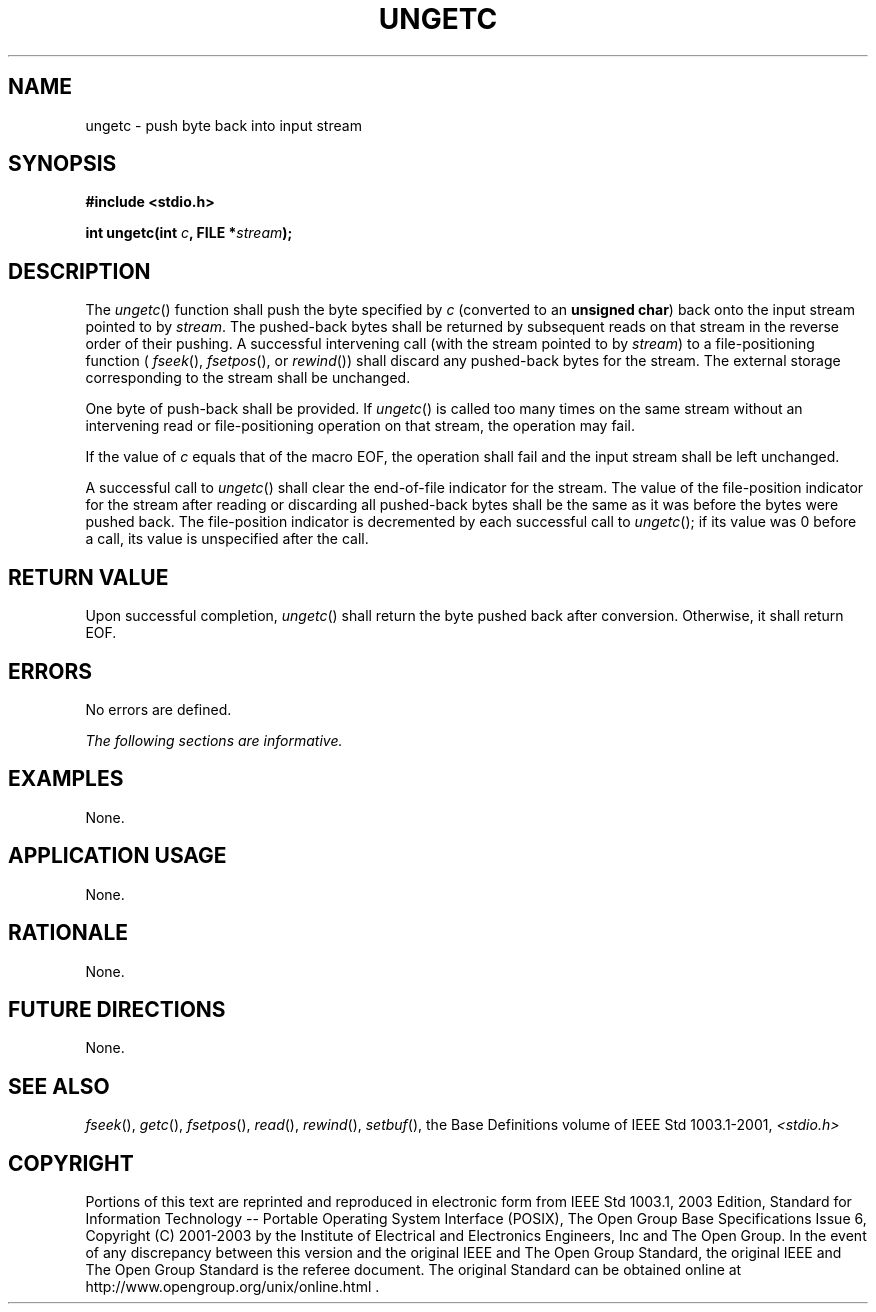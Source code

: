 .\" Copyright (c) 2001-2003 The Open Group, All Rights Reserved 
.TH "UNGETC" 3 2003 "IEEE/The Open Group" "POSIX Programmer's Manual"
.\" ungetc 
.SH NAME
ungetc \- push byte back into input stream
.SH SYNOPSIS
.LP
\fB#include <stdio.h>
.br
.sp
int ungetc(int\fP \fIc\fP\fB, FILE *\fP\fIstream\fP\fB);
.br
\fP
.SH DESCRIPTION
.LP
The \fIungetc\fP() function shall push the byte specified by \fIc\fP
(converted to an \fBunsigned char\fP) back onto the
input stream pointed to by \fIstream\fP. The pushed-back bytes shall
be returned by subsequent reads on that stream in the reverse
order of their pushing. A successful intervening call (with the stream
pointed to by \fIstream\fP) to a file-positioning function
( \fIfseek\fP(), \fIfsetpos\fP(), or \fIrewind\fP()) shall discard
any pushed-back bytes for the stream. The external storage
corresponding to the stream shall be unchanged.
.LP
One byte of push-back shall be provided. If \fIungetc\fP() is called
too many times on the same stream without an intervening
read or file-positioning operation on that stream, the operation may
fail.
.LP
If the value of \fIc\fP equals that of the macro EOF, the operation
shall fail and the input stream shall be left
unchanged.
.LP
A successful call to \fIungetc\fP() shall clear the end-of-file indicator
for the stream. The value of the file-position
indicator for the stream after reading or discarding all pushed-back
bytes shall be the same as it was before the bytes were pushed
back. The file-position indicator is decremented by each successful
call to \fIungetc\fP(); if its value was 0 before a call, its
value is unspecified after the call.
.SH RETURN VALUE
.LP
Upon successful completion, \fIungetc\fP() shall return the byte pushed
back after conversion. Otherwise, it shall return
EOF.
.SH ERRORS
.LP
No errors are defined.
.LP
\fIThe following sections are informative.\fP
.SH EXAMPLES
.LP
None.
.SH APPLICATION USAGE
.LP
None.
.SH RATIONALE
.LP
None.
.SH FUTURE DIRECTIONS
.LP
None.
.SH SEE ALSO
.LP
\fIfseek\fP(), \fIgetc\fP(), \fIfsetpos\fP(),
\fIread\fP(), \fIrewind\fP(), \fIsetbuf\fP(), the
Base Definitions volume of IEEE\ Std\ 1003.1-2001, \fI<stdio.h>\fP
.SH COPYRIGHT
Portions of this text are reprinted and reproduced in electronic form
from IEEE Std 1003.1, 2003 Edition, Standard for Information Technology
-- Portable Operating System Interface (POSIX), The Open Group Base
Specifications Issue 6, Copyright (C) 2001-2003 by the Institute of
Electrical and Electronics Engineers, Inc and The Open Group. In the
event of any discrepancy between this version and the original IEEE and
The Open Group Standard, the original IEEE and The Open Group Standard
is the referee document. The original Standard can be obtained online at
http://www.opengroup.org/unix/online.html .
